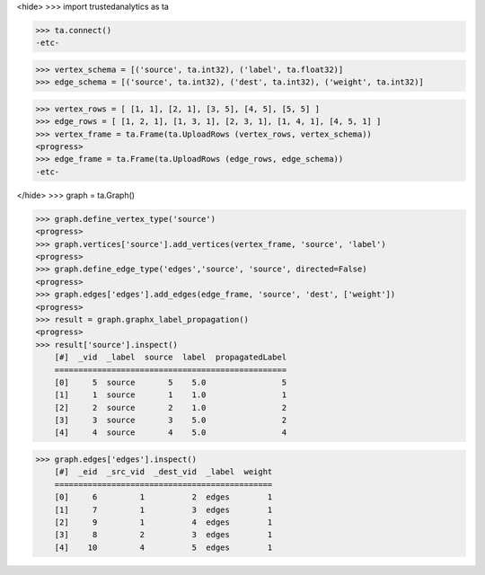 <hide>
>>> import trustedanalytics as ta

>>> ta.connect()
-etc-

>>> vertex_schema = [('source', ta.int32), ('label', ta.float32)]
>>> edge_schema = [('source', ta.int32), ('dest', ta.int32), ('weight', ta.int32)]

>>> vertex_rows = [ [1, 1], [2, 1], [3, 5], [4, 5], [5, 5] ]
>>> edge_rows = [ [1, 2, 1], [1, 3, 1], [2, 3, 1], [1, 4, 1], [4, 5, 1] ]
>>> vertex_frame = ta.Frame(ta.UploadRows (vertex_rows, vertex_schema))
<progress>
>>> edge_frame = ta.Frame(ta.UploadRows (edge_rows, edge_schema))
-etc-

</hide>
>>> graph = ta.Graph()

>>> graph.define_vertex_type('source')
<progress>
>>> graph.vertices['source'].add_vertices(vertex_frame, 'source', 'label')
<progress>
>>> graph.define_edge_type('edges','source', 'source', directed=False)
<progress>
>>> graph.edges['edges'].add_edges(edge_frame, 'source', 'dest', ['weight'])
<progress>
>>> result = graph.graphx_label_propagation()
<progress>
>>> result['source'].inspect()
    [#]  _vid  _label  source  label  propagatedLabel
    =================================================
    [0]     5  source       5    5.0                5
    [1]     1  source       1    1.0                1
    [2]     2  source       2    1.0                2
    [3]     3  source       3    5.0                2
    [4]     4  source       4    5.0                4

>>> graph.edges['edges'].inspect()
    [#]  _eid  _src_vid  _dest_vid  _label  weight
    ==============================================
    [0]     6         1          2  edges        1
    [1]     7         1          3  edges        1
    [2]     9         1          4  edges        1
    [3]     8         2          3  edges        1
    [4]    10         4          5  edges        1
